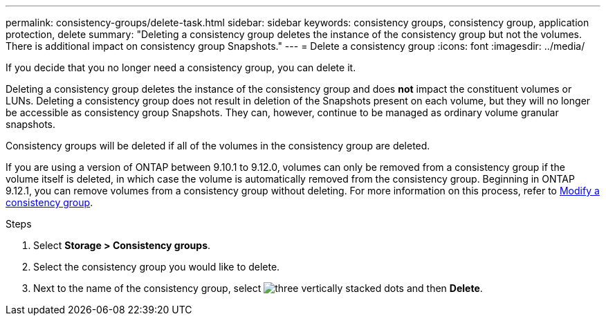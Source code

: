 ---
permalink: consistency-groups/delete-task.html
sidebar: sidebar
keywords: consistency groups, consistency group, application protection, delete
summary: "Deleting a consistency group deletes the instance of the consistency group but not the volumes. There is additional impact on consistency group Snapshots."
---
= Delete a consistency group
:icons: font
:imagesdir: ../media/

[.lead]
If you decide that you no longer need a consistency group, you can delete it. 

Deleting a consistency group deletes the instance of the consistency group and does *not* impact the constituent volumes or LUNs. Deleting a consistency group does not result in deletion of the Snapshots present on each volume, but they will no longer be accessible as consistency group Snapshots. They can, however, continue to be managed as ordinary volume granular snapshots.

Consistency groups will be deleted if all of the volumes in the consistency group are deleted.

If you are using a version of ONTAP between 9.10.1 to 9.12.0, volumes can only be removed from a consistency group if the volume itself is deleted, in which case the volume is automatically removed from the consistency group. Beginning in ONTAP 9.12.1, you can remove volumes from a consistency group without deleting. For more information on this process, refer to xref:modify-task.html[Modify a consistency group].

.Steps
. Select *Storage > Consistency groups*.
. Select the consistency group you would like to delete.
. Next to the name of the consistency group, select image:../media/icon_kabob.gif[three vertically stacked dots] and then *Delete*.

// 9 Feb 2023, ONTAPDOC-880
//29 october 2021, BURT 1401394,  IE-364